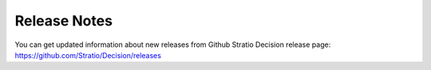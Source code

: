 Release Notes
*************

You can get updated information about new releases from Github Stratio Decision release page:
https://github.com/Stratio/Decision/releases


